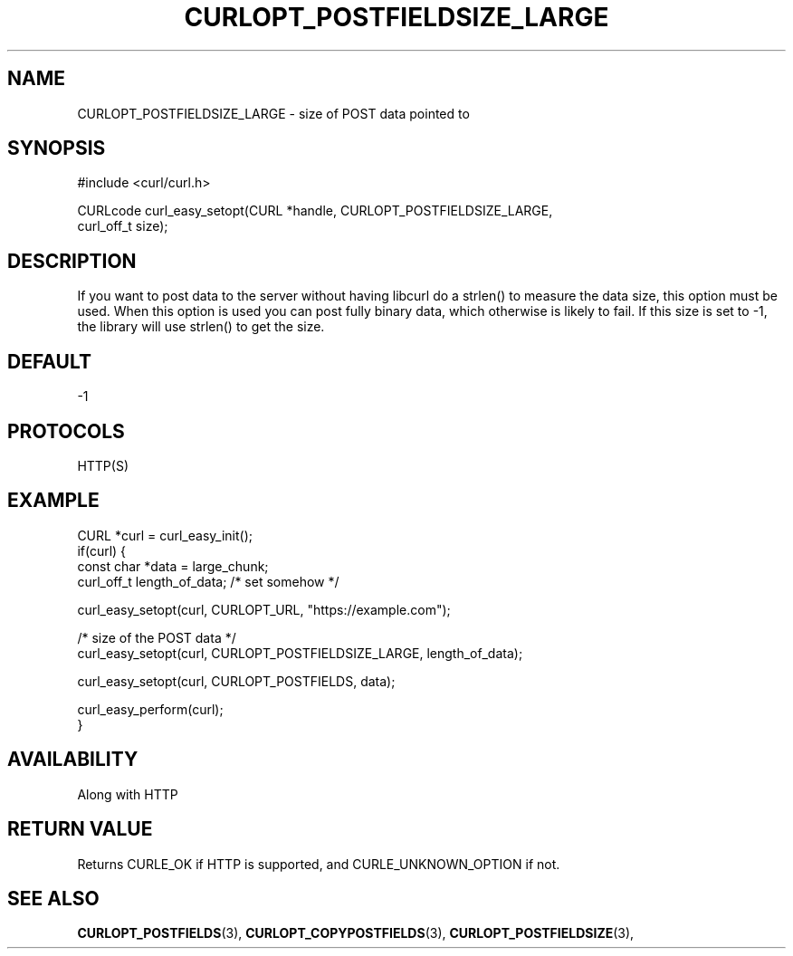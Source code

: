 .\" **************************************************************************
.\" *                                  _   _ ____  _
.\" *  Project                     ___| | | |  _ \| |
.\" *                             / __| | | | |_) | |
.\" *                            | (__| |_| |  _ <| |___
.\" *                             \___|\___/|_| \_\_____|
.\" *
.\" * Copyright (C) 1998 - 2020, Daniel Stenberg, <daniel@haxx.se>, et al.
.\" *
.\" * This software is licensed as described in the file COPYING, which
.\" * you should have received as part of this distribution. The terms
.\" * are also available at https://curl.se/docs/copyright.html.
.\" *
.\" * You may opt to use, copy, modify, merge, publish, distribute and/or sell
.\" * copies of the Software, and permit persons to whom the Software is
.\" * furnished to do so, under the terms of the COPYING file.
.\" *
.\" * This software is distributed on an "AS IS" basis, WITHOUT WARRANTY OF ANY
.\" * KIND, either express or implied.
.\" *
.\" **************************************************************************
.\"
.TH CURLOPT_POSTFIELDSIZE_LARGE 3 "November 04, 2020" "libcurl 7.83.0" "curl_easy_setopt options"

.SH NAME
CURLOPT_POSTFIELDSIZE_LARGE \- size of POST data pointed to
.SH SYNOPSIS
.nf
#include <curl/curl.h>

CURLcode curl_easy_setopt(CURL *handle, CURLOPT_POSTFIELDSIZE_LARGE,
                          curl_off_t size);
.SH DESCRIPTION
If you want to post data to the server without having libcurl do a strlen() to
measure the data size, this option must be used. When this option is used you
can post fully binary data, which otherwise is likely to fail. If this size is
set to -1, the library will use strlen() to get the size.
.SH DEFAULT
-1
.SH PROTOCOLS
HTTP(S)
.SH EXAMPLE
.nf
CURL *curl = curl_easy_init();
if(curl) {
  const char *data = large_chunk;
  curl_off_t length_of_data; /* set somehow */

  curl_easy_setopt(curl, CURLOPT_URL, "https://example.com");

  /* size of the POST data */
  curl_easy_setopt(curl, CURLOPT_POSTFIELDSIZE_LARGE, length_of_data);

  curl_easy_setopt(curl, CURLOPT_POSTFIELDS, data);

  curl_easy_perform(curl);
}
.fi
.SH AVAILABILITY
Along with HTTP
.SH RETURN VALUE
Returns CURLE_OK if HTTP is supported, and CURLE_UNKNOWN_OPTION if not.
.SH "SEE ALSO"
.BR CURLOPT_POSTFIELDS "(3), " CURLOPT_COPYPOSTFIELDS "(3), "
.BR CURLOPT_POSTFIELDSIZE "(3), "
